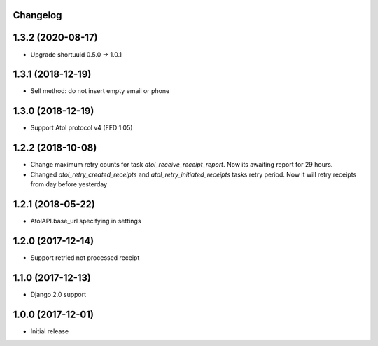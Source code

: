 Changelog
---------

1.3.2 (2020-08-17)
------------------
* Upgrade shortuuid 0.5.0 -> 1.0.1

1.3.1 (2018-12-19)
------------------
* Sell method: do not insert empty email or phone

1.3.0 (2018-12-19)
------------------
* Support Atol protocol v4 (FFD 1.05)

1.2.2 (2018-10-08)
------------------
* Change maximum retry counts for task `atol_receive_receipt_report`. Now its awaiting report for 29 hours.

* Changed `atol_retry_created_receipts` and `atol_retry_initiated_receipts` tasks retry period.
  Now it will retry receipts from day before yesterday

1.2.1 (2018-05-22)
------------------
* AtolAPI.base_url specifying in settings

1.2.0 (2017-12-14)
------------------
* Support retried not processed receipt

1.1.0 (2017-12-13)
------------------
* Django 2.0 support

1.0.0 (2017-12-01)
------------------
* Initial release
